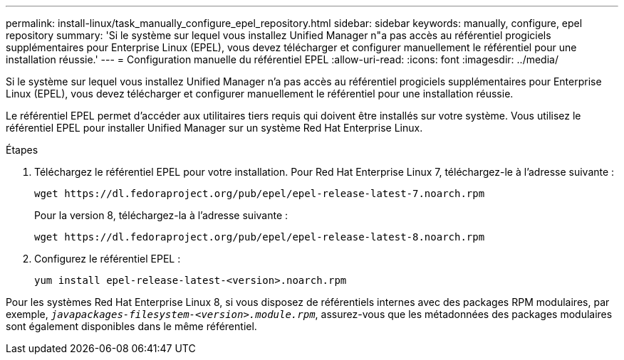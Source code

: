 ---
permalink: install-linux/task_manually_configure_epel_repository.html 
sidebar: sidebar 
keywords: manually, configure, epel repository 
summary: 'Si le système sur lequel vous installez Unified Manager n"a pas accès au référentiel progiciels supplémentaires pour Enterprise Linux (EPEL), vous devez télécharger et configurer manuellement le référentiel pour une installation réussie.' 
---
= Configuration manuelle du référentiel EPEL
:allow-uri-read: 
:icons: font
:imagesdir: ../media/


[role="lead"]
Si le système sur lequel vous installez Unified Manager n'a pas accès au référentiel progiciels supplémentaires pour Enterprise Linux (EPEL), vous devez télécharger et configurer manuellement le référentiel pour une installation réussie.

Le référentiel EPEL permet d'accéder aux utilitaires tiers requis qui doivent être installés sur votre système. Vous utilisez le référentiel EPEL pour installer Unified Manager sur un système Red Hat Enterprise Linux.

.Étapes
. Téléchargez le référentiel EPEL pour votre installation. Pour Red Hat Enterprise Linux 7, téléchargez-le à l'adresse suivante :
+
`+wget https://dl.fedoraproject.org/pub/epel/epel-release-latest-7.noarch.rpm+`

+
Pour la version 8, téléchargez-la à l'adresse suivante :

+
`+wget https://dl.fedoraproject.org/pub/epel/epel-release-latest-8.noarch.rpm+`

. Configurez le référentiel EPEL :
+
`yum install epel-release-latest-<version>.noarch.rpm`



Pour les systèmes Red Hat Enterprise Linux 8, si vous disposez de référentiels internes avec des packages RPM modulaires, par exemple, `_javapackages-filesystem-<version>.module.rpm_`, assurez-vous que les métadonnées des packages modulaires sont également disponibles dans le même référentiel.
